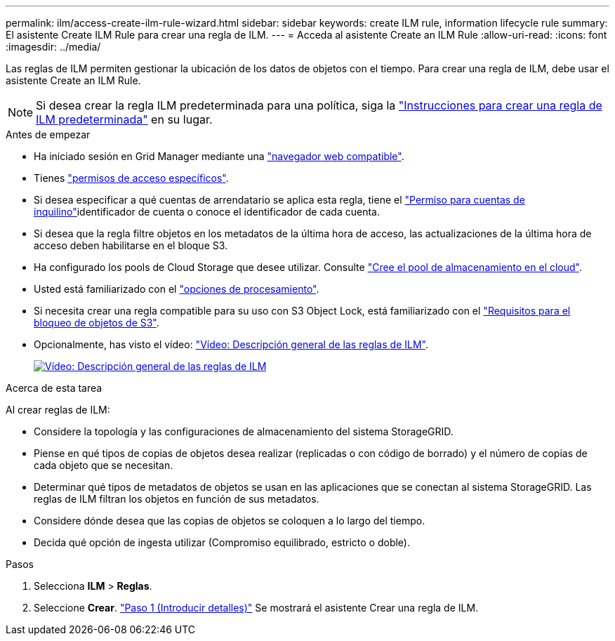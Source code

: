 ---
permalink: ilm/access-create-ilm-rule-wizard.html 
sidebar: sidebar 
keywords: create ILM rule, information lifecycle rule 
summary: El asistente Create ILM Rule para crear una regla de ILM. 
---
= Acceda al asistente Create an ILM Rule
:allow-uri-read: 
:icons: font
:imagesdir: ../media/


[role="lead"]
Las reglas de ILM permiten gestionar la ubicación de los datos de objetos con el tiempo. Para crear una regla de ILM, debe usar el asistente Create an ILM Rule.


NOTE: Si desea crear la regla ILM predeterminada para una política, siga la link:creating-default-ilm-rule.html["Instrucciones para crear una regla de ILM predeterminada"] en su lugar.

.Antes de empezar
* Ha iniciado sesión en Grid Manager mediante una link:../admin/web-browser-requirements.html["navegador web compatible"].
* Tienes link:../admin/admin-group-permissions.html["permisos de acceso específicos"].
* Si desea especificar a qué cuentas de arrendatario se aplica esta regla, tiene el link:../admin/admin-group-permissions.html["Permiso para cuentas de inquilino"]identificador de cuenta o conoce el identificador de cada cuenta.
* Si desea que la regla filtre objetos en los metadatos de la última hora de acceso, las actualizaciones de la última hora de acceso deben habilitarse en el bloque S3.
* Ha configurado los pools de Cloud Storage que desee utilizar. Consulte link:creating-cloud-storage-pool.html["Cree el pool de almacenamiento en el cloud"].
* Usted está familiarizado con el link:data-protection-options-for-ingest.html["opciones de procesamiento"].
* Si necesita crear una regla compatible para su uso con S3 Object Lock, está familiarizado con el link:requirements-for-s3-object-lock.html["Requisitos para el bloqueo de objetos de S3"].
* Opcionalmente, has visto el vídeo: https://netapp.hosted.panopto.com/Panopto/Pages/Viewer.aspx?id=9872d38f-80b3-4ad4-9f79-b1ff008760c7["Vídeo: Descripción general de las reglas de ILM"^].
+
[link=https://netapp.hosted.panopto.com/Panopto/Pages/Viewer.aspx?id=9872d38f-80b3-4ad4-9f79-b1ff008760c7]
image::../media/video-screenshot-ilm-rules-118.png[Vídeo: Descripción general de las reglas de ILM]



.Acerca de esta tarea
Al crear reglas de ILM:

* Considere la topología y las configuraciones de almacenamiento del sistema StorageGRID.
* Piense en qué tipos de copias de objetos desea realizar (replicadas o con código de borrado) y el número de copias de cada objeto que se necesitan.
* Determinar qué tipos de metadatos de objetos se usan en las aplicaciones que se conectan al sistema StorageGRID. Las reglas de ILM filtran los objetos en función de sus metadatos.
* Considere dónde desea que las copias de objetos se coloquen a lo largo del tiempo.
* Decida qué opción de ingesta utilizar (Compromiso equilibrado, estricto o doble).


.Pasos
. Selecciona *ILM* > *Reglas*.
. Seleccione *Crear*. link:create-ilm-rule-enter-details.html["Paso 1 (Introducir detalles)"] Se mostrará el asistente Crear una regla de ILM.

